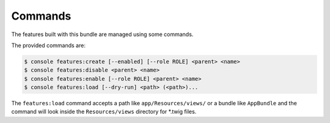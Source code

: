 Commands
========

The features built with this bundle are managed using some commands.

The provided commands are:

.. code-block:: bash

    $ console features:create [--enabled] [--role ROLE] <parent> <name>
    $ console features:disable <parent> <name>
    $ console features:enable [--role ROLE] <parent> <name>
    $ console features:load [--dry-run] <path> (<path>)...

The ``features:load`` command accepts a path like ``app/Resources/views/`` or a
bundle like ``AppBundle`` and the command will look inside the
``Resources/views`` directory for *.twig files.
